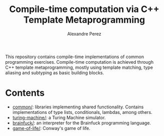 #+TITLE: Compile-time computation via C++ Template Metaprogramming
#+AUTHOR: Alexandre Perez
#+OPTIONS: toc:nil num:nil

This repository contains compile-time implementations of common programming
exercises. Compile-time computation is achieved through C++ template
metaprogramming, mostly using template matching, type aliasing and subtyping as
basic building blocks.

* Contents
  - [[./common/][common/]]: libraries implementing shared functionality. Contains
    implementations of type lists, conditionals, lambdas, among others.
  - [[./turing-machine][turing-machine/]]: a Turing Machine simulator.
  - [[./brainfuck/][brainfuck/]]: an interpreter for the Brainfuck programming language.
  - [[./game-of-life/][game-of-life/]]: Conway's game of life.

